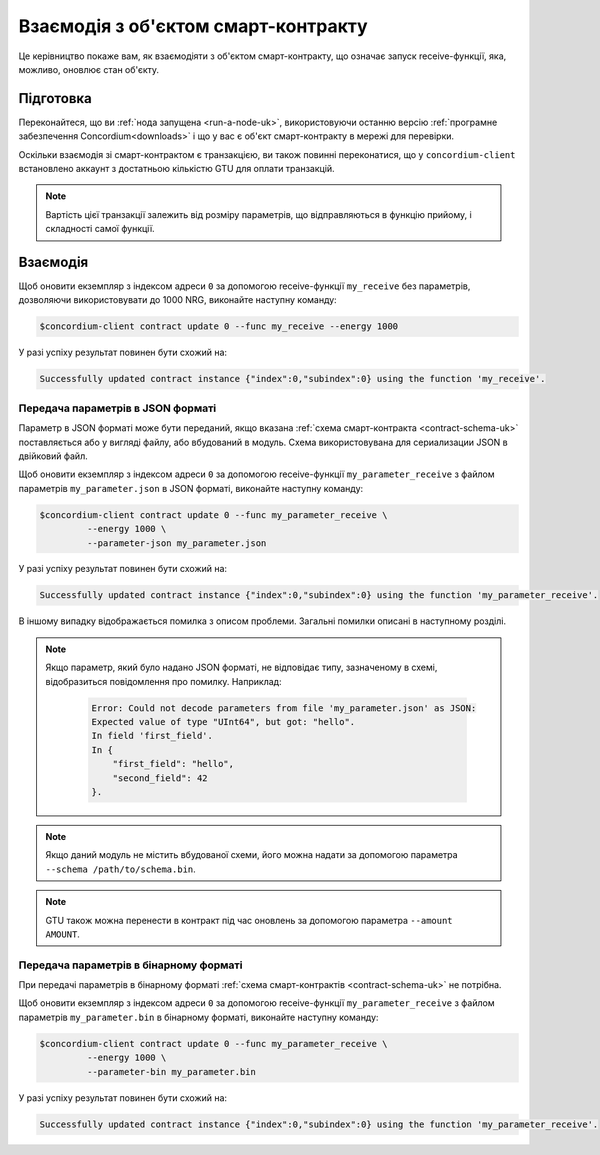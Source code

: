 .. _interact-instance-uk:

====================================
Взаємодія з об'єктом смарт-контракту
====================================

Це керівництво покаже вам, як взаємодіяти з об'єктом смарт-контракту, що означає запуск receive-функції, яка, можливо, оновлює стан об'єкту.

Підготовка
==========

Переконайтеся, що ви :ref:`нода запущена <run-a-node-uk>`, використовуючи останню версію :ref:`програмне забезпечення Concordium<downloads>` і що у вас є об'єкт смарт-контракту в мережі для перевірки.

.. seealso::
   Більше про налаштування смарт-контракта можна дізнатись за посиланням :ref:`deploy-module-uk`, а також про створення об'єктів - :ref:`initialize-contract-uk`.

Оскільки взаємодія зі смарт-контрактом є транзакцією, ви також повинні переконатися, що у ``concordium-client`` встановлено аккаунт з достатньою кількістю GTU для оплати транзакцій.

.. note::

   Вартість цієї транзакції залежить від розміру параметрів, що відправляються в функцію прийому, і складності самої функції.

Взаємодія
=========

Щоб оновити екземпляр з індексом адреси ``0`` за допомогою receive-функції ``my_receive`` без параметрів, дозволяючи використовувати до 1000 NRG, виконайте наступну команду:

.. code-block:: console

   $concordium-client contract update 0 --func my_receive --energy 1000

У разі успіху результат повинен бути схожий на:

.. code-block:: console

   Successfully updated contract instance {"index":0,"subindex":0} using the function 'my_receive'.

Передача параметрів в JSON форматі
----------------------------------

Параметр в JSON форматі може бути переданий, якщо вказана :ref:`схема смарт-контракта <contract-schema-uk>` поставляється або у вигляді файлу, або вбудований в модуль.
Схема використовувана для сериализации JSON в двійковий файл.

.. seealso::

   :ref:`Більше про те як і коли використовувати схему смарт-контракта <contract-schema-uk>`.

Щоб оновити екземпляр з індексом адреси ``0`` за допомогою receive-функції ``my_parameter_receive`` з файлом параметрів ``my_parameter.json`` в JSON форматі, виконайте наступну команду:

.. code-block:: console

   $concordium-client contract update 0 --func my_parameter_receive \
            --energy 1000 \
            --parameter-json my_parameter.json

У разі успіху результат повинен бути схожий на:

.. code-block:: console

   Successfully updated contract instance {"index":0,"subindex":0} using the function 'my_parameter_receive'.

В іншому випадку відображається помилка з описом проблеми.
Загальні помилки описані в наступному розділі.

.. seealso::

   Для отримання додаткової інформації про адреси об'єкта контракту, дивіться :ref:`references-on-chain`.

.. note::

   Якщо параметр, який було надано JSON форматі, не відповідає типу, зазначеному в схемі, відобразиться повідомлення про помилку. Наприклад:

    .. code-block:: console

       Error: Could not decode parameters from file 'my_parameter.json' as JSON:
       Expected value of type "UInt64", but got: "hello".
       In field 'first_field'.
       In {
           "first_field": "hello",
           "second_field": 42
       }.

.. note::

   Якщо даний модуль не містить вбудованої схеми, його можна надати за допомогою параметра ``--schema /path/to/schema.bin``.

.. note::

   GTU також можна перенести в контракт під час оновлень за допомогою параметра ``--amount AMOUNT``.

Передача параметрів в бінарному форматі
---------------------------------------

При передачі параметрів в бінарному форматі :ref:`схема смарт-контрактів <contract-schema-uk>` не потрібна.

Щоб оновити екземпляр з індексом адреси ``0`` за допомогою receive-функції ``my_parameter_receive`` з файлом параметрів ``my_parameter.bin`` в бінарному форматі, виконайте наступну команду:

.. code-block:: console

   $concordium-client contract update 0 --func my_parameter_receive \
            --energy 1000 \
            --parameter-bin my_parameter.bin

У разі успіху результат повинен бути схожий на:

.. code-block:: console

   Successfully updated contract instance {"index":0,"subindex":0} using the function 'my_parameter_receive'.

.. seealso::

   Для отримання додаткової інформації про роботу з параметрами у смарт-контракті, дивіться :ref:`working-with-parameters-uk`.

.. _parameter_cursor():
   https://docs.rs/concordium-std/latest/concordium_std/trait.HasInitContext.html#tymethod.parameter_cursor
.. _get(): https://docs.rs/concordium-std/latest/concordium_std/trait.Get.html#tymethod.get
.. _read(): https://docs.rs/concordium-std/latest/concordium_std/trait.Read.html#method.read_u8
